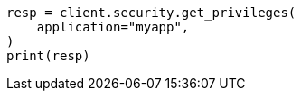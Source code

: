 // This file is autogenerated, DO NOT EDIT
// rest-api/security/get-app-privileges.asciidoc:94

[source, python]
----
resp = client.security.get_privileges(
    application="myapp",
)
print(resp)
----
